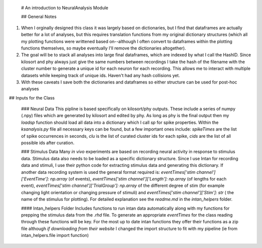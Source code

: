  # An introduction to NeuralAnalysis Module
 
 ## General Notes

1. When I orginally designed this class it was largely based on dictionaries, but I find that dataframes are actually better for a lot of analyses, but this requires translation functions from my original dictionary structures (which all my plotting functions were writtened based on--although I often convert to dataframes within the plotting functions themselves, so maybe eventually I'll remove the dictionaries altogether). 

2. The goal will be to stack all analyses into large final dataframes, which are indexed by what I call the HashID. Since kilosort and phy always just give the same numbers between recordings I take the hash of the filename with the cluster number to generate a unique id for each neuron for each recording. This allows me to interact with multiple datasets while keeping track of unique ids. Haven't had any hash collisions yet.

3. With these caveats I save both the dictionaries and dataframes so either structure can be used for post-hoc analyses


## Inputs for the Class
 
 ### Neural Data
 This pipline is based specifically on kilosort/phy outputs. These include a series of numpy (.npy) files which are generated by kilosort and edited by phy. As long as phy is the final output then my `loadsp` function should load all data into a dictionary which I call `sp` for spike properties. Within the `ksanalysis.py` file all necessary keys can be found, but a few important ones include: `spikeTimes` are the list of spike occurrences in seconds, `clu` is the list of curated cluster ids for each spike, `cids` are the list of all possible ids after curation. 
 
 ### Stimulus Data
 Many *in vivo* experiments are based on recording neural activity in response to stimulus data. Stimulus data also needs to be loaded as a specific dictionary structure. Since I use Intan for recording data and stimuli, I use their python code for extracting stimulus data and generating this dictionary. If another data recording system is used the general format required is: `eventTimes['stim channel']['EventTime']: np.array` (of events), `eventTimes['stim channel']['Length']: np.array` (of lengths for each event), `eventTimes['stim channel']['TrialGroup']: np.array` of the different degree of stim (for example changing light orientation or changing pressure of stimuli) and `eventTimes['stim channel']['Stim']: str` ( the name of the stimulus for plotting). For detailed explanation see the `readme.md` in the `intan_helpers` folder.
 
 #### Intan_helpers Folder
 Includes functions to run intan data automatically along with my functions for prepping the stimulus data from the `.rhd` file. To generate an appropriate `eventTimes` for the class reading through these functions will be key. For the most up to date intan functions they offer their functions as a zip file although *if downloading from their website* I changed the import structure to fit with my pipeline (ie from intan_helpers.file import function)

